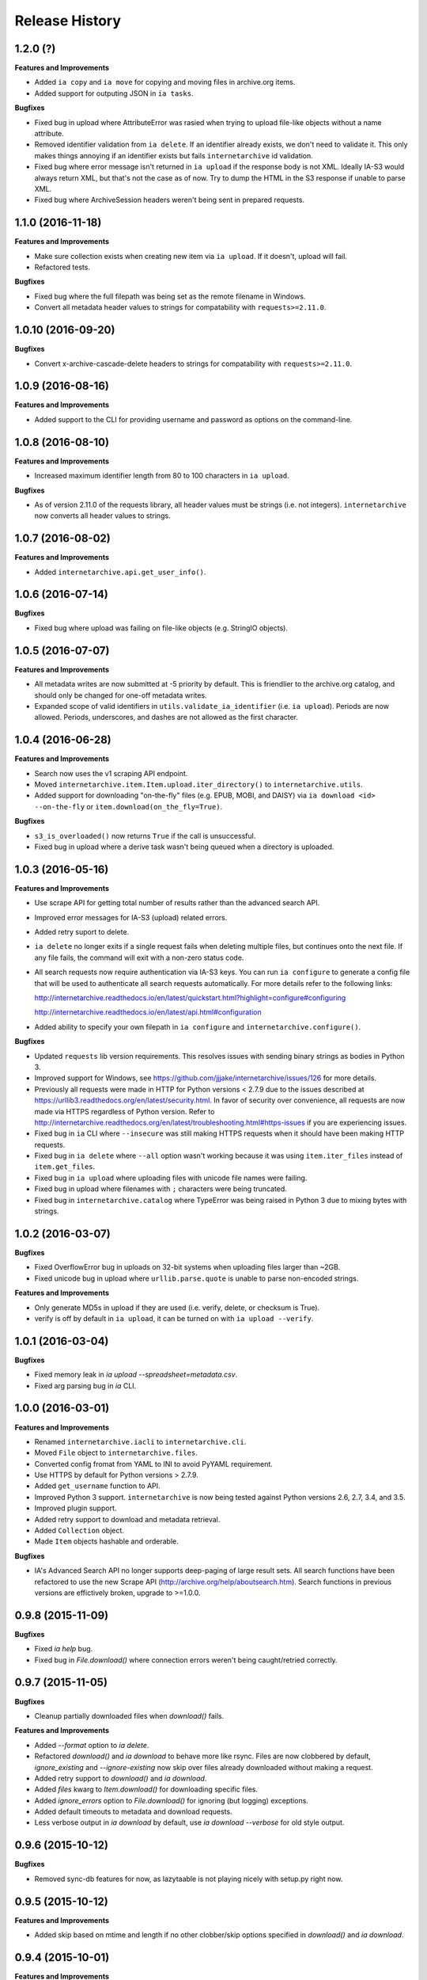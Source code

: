 .. :changelog:

Release History
---------------

1.2.0 (?)
+++++++++

**Features and Improvements**

- Added ``ia copy`` and ``ia move`` for copying and moving files in archive.org items.
- Added support for outputing JSON in ``ia tasks``.

**Bugfixes**

- Fixed bug in upload where AttributeError was rasied when trying to upload file-like objects without a name attribute.
- Removed identifier validation from ``ia delete``.
  If an identifier already exists, we don't need to validate it.
  This only makes things annoying if an identifier exists but fails ``internetarchive`` id validation.
- Fixed bug where error message isn't returned in ``ia upload`` if the response body is not XML.
  Ideally IA-S3 would always return XML, but that's not the case as of now.
  Try to dump the HTML in the S3 response if unable to parse XML.
- Fixed bug where ArchiveSession headers weren't being sent in prepared requests.

1.1.0 (2016-11-18)
++++++++++++++++++

**Features and Improvements**

- Make sure collection exists when creating new item via ``ia upload``. If it doesn't, upload will fail.
- Refactored tests.

**Bugfixes**

- Fixed bug where the full filepath was being set as the remote filename in Windows.
- Convert all metadata header values to strings for compatability with ``requests>=2.11.0``.

1.0.10 (2016-09-20)
+++++++++++++++++++

**Bugfixes**

- Convert x-archive-cascade-delete headers to strings for compatability with ``requests>=2.11.0``.

1.0.9 (2016-08-16)
++++++++++++++++++

**Features and Improvements**

- Added support to the CLI for providing username and password as options on the command-line.

1.0.8 (2016-08-10)
++++++++++++++++++

**Features and Improvements**

- Increased maximum identifier length from 80 to 100 characters in ``ia upload``.

**Bugfixes**

- As of version 2.11.0 of the requests library, all header values must be strings (i.e. not integers).
  ``internetarchive`` now converts all header values to strings.

1.0.7 (2016-08-02)
++++++++++++++++++

**Features and Improvements**

- Added ``internetarchive.api.get_user_info()``. 

1.0.6 (2016-07-14)
++++++++++++++++++

**Bugfixes**

- Fixed bug where upload was failing on file-like objects (e.g. StringIO objects).

1.0.5 (2016-07-07)
++++++++++++++++++

**Features and Improvements**

- All metadata writes are now submitted at -5 priority by default.
  This is friendlier to the archive.org catalog, and should only be changed for one-off metadata writes.
- Expanded scope of valid identifiers in ``utils.validate_ia_identifier`` (i.e. ``ia upload``).
  Periods are now allowed.
  Periods, underscores, and dashes are not allowed as the first character.

1.0.4 (2016-06-28)
++++++++++++++++++

**Features and Improvements**

- Search now uses the v1 scraping API endpoint.
- Moved ``internetarchive.item.Item.upload.iter_directory()`` to ``internetarchive.utils``.
- Added support for downloading "on-the-fly" files (e.g. EPUB, MOBI, and DAISY) via ``ia download <id> --on-the-fly`` or ``item.download(on_the_fly=True)``.

**Bugfixes**

- ``s3_is_overloaded()`` now returns ``True`` if the call is unsuccessful.
- Fixed bug in upload where a derive task wasn't being queued when a directory is uploaded.

1.0.3 (2016-05-16)
++++++++++++++++++

**Features and Improvements**

- Use scrape API for getting total number of results rather than the advanced search API.
- Improved error messages for IA-S3 (upload) related errors.
- Added retry suport to delete.
- ``ia delete`` no longer exits if a single request fails when deleting multiple files, but continues onto the next file.
  If any file fails, the command will exit with a non-zero status code.
- All search requests now require authentication via IA-S3 keys.
  You can run ``ia configure`` to generate a config file that will be used to authenticate all search requests automatically. 
  For more details refer to the following links:

  http://internetarchive.readthedocs.io/en/latest/quickstart.html?highlight=configure#configuring

  http://internetarchive.readthedocs.io/en/latest/api.html#configuration

- Added ability to specify your own filepath in ``ia configure`` and ``internetarchive.configure()``.

**Bugfixes**

- Updated ``requests`` lib version requirements.
  This resolves issues with sending binary strings as bodies in Python 3.
- Improved support for Windows, see `https://github.com/jjjake/internetarchive/issues/126 <https://github.com/jjjake/internetarchive/issues/126>`_ for more details.
- Previously all requests were made in HTTP for Python versions < 2.7.9 due to the issues described at `https://urllib3.readthedocs.org/en/latest/security.html <https://urllib3.readthedocs.org/en/latest/security.html>`_.
  In favor of security over convenience, all requests are now made via HTTPS regardless of Python version.
  Refer to `http://internetarchive.readthedocs.org/en/latest/troubleshooting.html#https-issues <http://internetarchive.readthedocs.org/en/latest/troubleshooting.html#https-issues>`_ if you are experiencing issues.
- Fixed bug in ``ia`` CLI where ``--insecure`` was still making HTTPS requests when it should have been making HTTP requests.
- Fixed bug in ``ia delete`` where ``--all`` option wasn't working because it was using ``item.iter_files`` instead of ``item.get_files``.
- Fixed bug in ``ia upload`` where uploading files with unicode file names were failing.
- Fixed bug in upload where filenames with ``;`` characters were being truncated.
- Fixed bug in ``internetarchive.catalog`` where TypeError was being raised in Python 3 due to mixing bytes with strings.

1.0.2 (2016-03-07)
++++++++++++++++++

**Bugfixes**

- Fixed OverflowError bug in uploads on 32-bit systems when uploading files larger than ~2GB.
- Fixed unicode bug in upload where ``urllib.parse.quote`` is unable to parse non-encoded strings.

**Features and Improvements**

- Only generate MD5s in upload if they are used (i.e. verify, delete, or checksum is True).
- verify is off by default in ``ia upload``, it can be turned on with ``ia upload --verify``.

1.0.1 (2016-03-04)
++++++++++++++++++

**Bugfixes**

- Fixed memory leak in `ia upload --spreadsheet=metadata.csv`.
- Fixed arg parsing bug in `ia` CLI.

1.0.0 (2016-03-01)
++++++++++++++++++

**Features and Improvements**

- Renamed ``internetarchive.iacli`` to ``internetarchive.cli``.
- Moved ``File`` object to ``internetarchive.files``.
- Converted config fromat from YAML to INI to avoid PyYAML requirement.
- Use HTTPS by default for Python versions > 2.7.9.
- Added ``get_username`` function to API.
- Improved Python 3 support. ``internetarchive`` is now being tested against Python versions 2.6, 2.7, 3.4, and 3.5.
- Improved plugin support.
- Added retry support to download and metadata retrieval.
- Added ``Collection`` object.
- Made ``Item`` objects hashable and orderable.

**Bugfixes**

- IA's Advanced Search API no longer supports deep-paging of large result sets.
  All search functions have been refactored to use the new Scrape API (http://archive.org/help/aboutsearch.htm).
  Search functions in previous versions are effictively broken, upgrade to >=1.0.0.

0.9.8 (2015-11-09)
++++++++++++++++++

**Bugfixes**

- Fixed `ia help` bug.
- Fixed bug in `File.download()` where connection errors weren't being caught/retried correctly.

0.9.7 (2015-11-05)
++++++++++++++++++

**Bugfixes**

- Cleanup partially downloaded files when `download()` fails.

**Features and Improvements**

- Added `--format` option to `ia delete`.
- Refactored `download()` and `ia download` to behave more like rsync. Files are now clobbered by default,
  `ignore_existing` and `--ignore-existing` now skip over files already downloaded without making a request.
- Added retry support to `download()` and `ia download`.
- Added `files` kwarg to `Item.download()` for downloading specific files.
- Added `ignore_errors` option to `File.download()` for ignoring (but logging) exceptions.
- Added default timeouts to metadata and download requests.
- Less verbose output in `ia download` by default, use `ia download --verbose` for old style output.

0.9.6 (2015-10-12)
++++++++++++++++++

**Bugfixes**

- Removed sync-db features for now, as lazytaable is not playing nicely with setup.py right now.

0.9.5 (2015-10-12)
++++++++++++++++++

**Features and Improvements**

- Added skip based on mtime and length if no other clobber/skip options specified in `download()` and `ia download`.

0.9.4 (2015-10-01)
++++++++++++++++++

**Features and Improvements**

- Added `internetarchive.api.get_username()` for retrieving a username with an S3 key-pair.
- Added ability to sync downloads via an sqlite database.

0.9.3 (2015-09-28)
++++++++++++++++++

**Features and Improvements**

- Added ability to download items from an itemlist or search query in `ia download`.
- Made `ia configure` Python 3 compatabile.

**Bugfixes**

- Fixed bug in `ia upload` where uploading an item with more than one collection specified caused the collection check to fail.


0.9.2 (2015-08-17)
++++++++++++++++++

**Bugfixes**

- Added error message for failed `ia configure` calls due to invalid creds. 


0.9.1 (2015-08-13)
++++++++++++++++++

**Bugfixes**

- Updated docopt to v0.6.2 and PyYAML to v3.11.
- Updated setup.py to automatically pull version from `__init__`.


0.8.5 (2015-07-13)
++++++++++++++++++

**Bugfixes**

- Fixed UnicodeEncodeError in `ia metadata --append`.

**Features and Improvements**

- Added configuration documentation to readme.
- Updated requests to v2.7.0

0.8.4 (2015-06-18)
++++++++++++++++++

**Features and Improvements**

- Added check to `ia upload` to see if the collection being uploaded to exists.
  Also added an option to override this check.

0.8.3 (2015-05-18)
++++++++++++++++++

**Features and Improvements**

- Fixed append to work like a standard metadata update if the metadata field
  does not yet exist for the given item.

0.8.0 2015-03-09
++++++++++++++++

**Bugfixes**

- Encode filenames in upload URLs.

0.7.9 (2015-01-26)
++++++++++++++++++

**Bugfixes**

- Fixed bug in `internetarchive.config.get_auth_config` (i.e. `ia configure`)
  where logged-in cookies returned expired within hours. Cookies should now be
  valid for about one year.

0.7.8 (2014-12-23)
++++++++++++++++++

- Output error message when downloading non-existing files in `ia download` rather
  than raising Python exception.
- Fixed IOError in `ia search` when using `head`, `tail`, etc..
- Simplified `ia search` to output only JSON, rather than doing any special
  formatting.
- Added experimental support for creating pex binaries of ia in `Makefile`. 

0.7.7 (2014-12-17)
++++++++++++++++++

- Simplified `ia configure`. It now only asks for Archive.org email/password and
  automatically adds S3 keys and Archive.org cookies to config.
  See `internetarchive.config.get_auth_config()`.

0.7.6 (2014-12-17)
++++++++++++++++++

- Write metadata to stdout rather than stderr in `ia mine`.
- Added options to search archive.org/v2.
- Added destdir option to download files/itemdirs to a given destination dir.

0.7.5 (2014-10-08)
++++++++++++++++++

- Fixed typo.

0.7.4 (2014-10-08)
++++++++++++++++++

- Fixed missing "import" typo in `internetarchive.iacli.ia_upload`.

0.7.3 (2014-10-08)
++++++++++++++++++

- Added progress bar to `ia mine`.
- Fixed unicode metadata support for `upload()`.

0.7.2 (2014-09-16)
++++++++++++++++++

- Suppress `KeyboardInterrupt` exceptions and exit with status code 130.
- Added ability to skip downloading files based on checksum in `ia download`,
  `Item.download()`, and `File.download()`.
- `ia download` is now verbose by default. Output can be suppressed with the `--quiet`
  flag.
- Added an option to not download into item directories, but rather the current working
  directory (i.e. `ia download --no-directories <id>`).
- Added/fixed support for modifying different metadata targets (i.e. files/logo.jpg).

0.7.1 (2014-08-25)
++++++++++++++++++

- Added `Item.s3_is_overloaded()` method for S3 status check. This method is now used on
  retries in the upload method now as well. This will avoid uploading any data if a 503
  is expected. If a 503 is still returned, retries are attempted.
- Added `--status-check` option to `ia upload` for S3 status check.
- Added `--source` parameter to `ia list` for returning files matching IA source (i.e. 
  original, derivative, metadata, etc.).
- Added support to `ia upload` for setting remote-name if only a single file is being
  uploaded.
- Derive tasks are now only queued after the last file has been uploaded.
- File URLs are now quoted in `File` objects, for downloading files with specail
  characters in their filenames

0.7.0 (2014-07-23)
++++++++++++++++++

- Added support for retry on S3 503 SlowDown errors.

0.6.9 (2014-07-15)
++++++++++++++++++

- Added support for \n and \r characters in upload headers.
- Added support for reading filenames from stdin when using the `ia delete` command.

0.6.8 (2014-07-11)
++++++++++++++++++

- The delete `ia` subcommand is now verbose by default.
- Added glob support to the delete `ia` subcommand (i.e. `ia delete --glob='*jpg'`).
- Changed indexed metadata elements to clobber values instead of insert.
- AWS_ACCESS_KEY_ID and AWS_SECRET_ACCESS_KEY are now deprecated.
  IAS3_ACCESS_KEY and IAS3_SECRET_KEY must be used if setting IAS3
  keys via environment variables.
